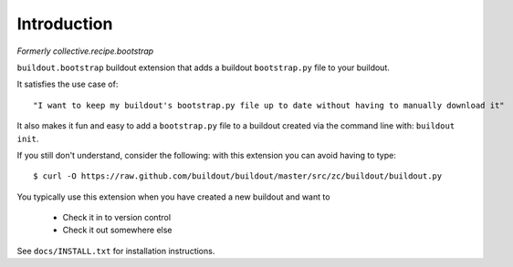 
Introduction
============

*Formerly collective.recipe.bootstrap*

``buildout.bootstrap`` buildout extension that adds a buildout ``bootstrap.py`` file to your buildout.

It satisfies the use case of::

    "I want to keep my buildout's bootstrap.py file up to date without having to manually download it" 

It also makes it fun and easy to add a ``bootstrap.py`` file to a buildout created via the command line with: ``buildout init``.

If you still don't understand, consider the following: with this extension you can avoid having to type::

    $ curl -O https://raw.github.com/buildout/buildout/master/src/zc/buildout/buildout.py

You typically use this extension when you have created a new buildout and want to

    - Check it in to version control
    - Check it out somewhere else

See ``docs/INSTALL.txt`` for installation instructions.

